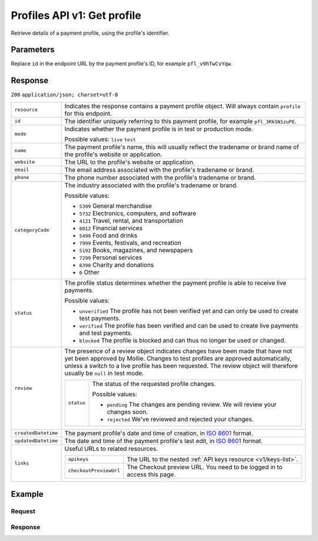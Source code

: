 .. _v1/profiles-get:

Profiles API v1: Get profile
============================

.. endpoint::
   :method: GET
   :url: https://api.mollie.com/v1/profiles/*id*

.. authentication::
   :api_keys: false
   :oauth: true

Retrieve details of a payment profile, using the profile's identifier.

Parameters
----------
Replace ``id`` in the endpoint URL by the payment profile's ID, for example ``pfl_v9hTwCvYqw``.

Response
--------
``200`` ``application/json; charset=utf-8``

.. list-table::
   :widths: auto

   * - | ``resource``

       .. type:: string
          :required: true

     - Indicates the response contains a payment profile object. Will always contain ``profile`` for this endpoint.

   * - | ``id``

       .. type:: string
          :required: true

     - The identifier uniquely referring to this payment profile, for example ``pfl_3RkSN1zuPE``.

   * - | ``mode``

       .. type:: string
          :required: true

     - Indicates whether the payment profile is in test or production mode.

       Possible values: ``live`` ``test``

   * - | ``name``

       .. type:: string
          :required: true

     - The payment profile's name, this will usually reflect the tradename or brand name of the profile's website or
       application.

   * - | ``website``

       .. type:: string
          :required: true

     - The URL to the profile's website or application.

   * - | ``email``

       .. type:: string
          :required: true

     - The email address associated with the profile's tradename or brand.

   * - | ``phone``

       .. type:: string
          :required: true

     - The phone number associated with the profile's tradename or brand.

   * - | ``categoryCode``

       .. type:: integer
          :required: true

     - The industry associated with the profile's tradename or brand.

       Possible values:

       * ``5399`` General merchandise
       * ``5732`` Electronics, computers, and software
       * ``4121`` Travel, rental, and transportation
       * ``6012`` Financial services
       * ``5499`` Food and drinks
       * ``7999`` Events, festivals, and recreation
       * ``5192`` Books, magazines, and newspapers
       * ``7299`` Personal services
       * ``8398`` Charity and donations
       * ``0`` Other

   * - | ``status``

       .. type:: string
          :required: true

     - The profile status determines whether the payment profile is able to receive live payments.

       Possible values:

       * ``unverified`` The profile has not been verified yet and can only be used to create test payments.
       * ``verified`` The profile has been verified and can be used to create live payments and test payments.
       * ``blocked`` The profile is blocked and can thus no longer be used or changed.

   * - | ``review``

       .. type:: object
          :required: true

     - The presence of a review object indicates changes have been made that have not yet been approved by Mollie.
       Changes to test profiles are approved automatically, unless a switch to a live profile has been requested. The
       review object will therefore usually be ``null`` in test mode.

       .. list-table::
          :widths: auto

          * - | ``status``

              .. type:: string
                 :required: true

            - The status of the requested profile changes.

              Possible values:

              * ``pending`` The changes are pending review. We will review your changes soon.
              * ``rejected`` We've reviewed and rejected your changes.

   * - | ``createdDatetime``

       .. type:: datetime
          :required: true

     - The payment profile's date and time of creation, in `ISO 8601 <https://en.wikipedia.org/wiki/ISO_8601>`_ format.

   * - | ``updatedDatetime``

       .. type:: datetime
          :required: true

     - The date and time of the payment profile's last edit, in `ISO 8601 <https://en.wikipedia.org/wiki/ISO_8601>`_
       format.

   * - | ``links``

       .. type:: object
          :required: true

     - Useful URLs to related resources.

       .. list-table::
          :widths: auto

          * - | ``apikeys``

              .. type:: string
                 :required: true

            - The URL to the nested :ref:`API keys resource <v1/keys-list>`.

          * - | ``checkoutPreviewUrl``

              .. type:: string
                 :required: true

            - The Checkout preview URL. You need to be logged in to access this page.

Example
-------

Request
^^^^^^^
.. code-block:: bash
   :linenos:

   curl -X GET https://api.mollie.com/v1/profiles/pfl_v9hTwCvYqw \
       -H "Authorization: Bearer access_Wwvu7egPcJLLJ9Kb7J632x8wJ2zMeJ"

Response
^^^^^^^^
.. code-block:: http
   :linenos:

   HTTP/1.1 200 OK
   Content-Type: application/json; charset=utf-8

   {
       "resource": "profile",
       "id": "pfl_8tv5FmWcn4",
       "mode": "live",
       "name": "My website name",
       "website": "https://www.mywebsite.com",
       "email": "info@mywebsite.com",
       "phone": "31123456789",
       "categoryCode": 5399,
       "status": "unverified",
       "review": {
           "status": "pending"
       },
       "createdDatetime": "2018-03-16T18:46:21.0Z",
       "updatedDatetime": "2018-03-16T18:46:21.0Z",
       "links": {
           "apikeys": "https://api.mollie.com/v1/profiles/pfl_8tv5FmWcn4/apikeys",
           "checkout": "https://www.mollie.com/payscreen/preview/pfl_8tv5FmWcn4"
       }
   }
